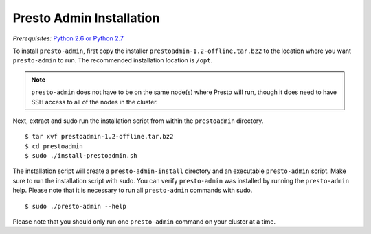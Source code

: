 .. _presto-admin-installation-label:

=========================
Presto Admin Installation
=========================
*Prerequisites:* `Python 2.6 or Python 2.7 <https://www.python.org/downloads>`_


To install ``presto-admin``, first copy the  installer
``prestoadmin-1.2-offline.tar.bz2`` to the location where you want
``presto-admin`` to run. The recommended installation location is ``/opt``.


.. NOTE:: 
    ``presto-admin`` does not have to be on the same node(s) where Presto will run,
    though it does need to have SSH access to all of the nodes in the cluster.

Next, extract and sudo run the installation script from within the ``prestoadmin`` directory.
::

 $ tar xvf prestoadmin-1.2-offline.tar.bz2
 $ cd prestoadmin
 $ sudo ./install-prestoadmin.sh

The installation script will create a ``presto-admin-install`` directory and an
executable ``presto-admin`` script. Make sure to run the installation script
with sudo. You can verify ``presto-admin`` was installed by running the
``presto-admin`` help.  Please note that it is necessary to run all
``presto-admin`` commands with sudo.
::

 $ sudo ./presto-admin --help

Please note that you should only run one ``presto-admin`` command on your
cluster at a time.
